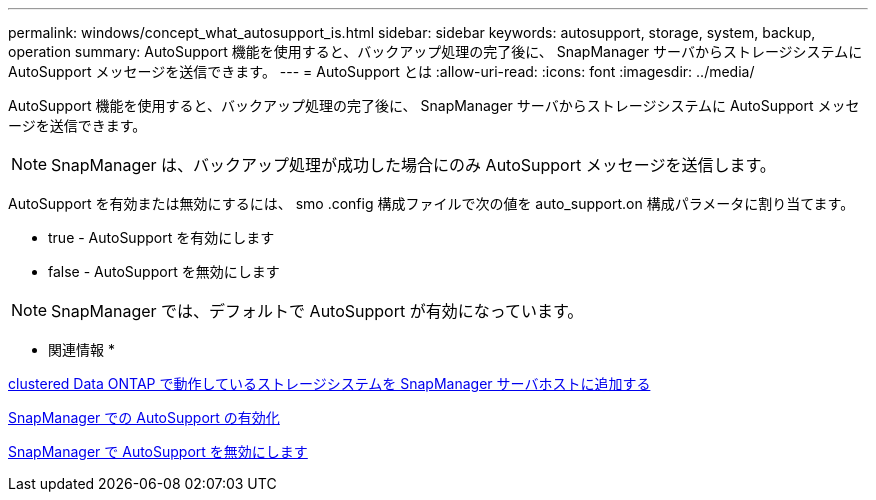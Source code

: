 ---
permalink: windows/concept_what_autosupport_is.html 
sidebar: sidebar 
keywords: autosupport, storage, system, backup, operation 
summary: AutoSupport 機能を使用すると、バックアップ処理の完了後に、 SnapManager サーバからストレージシステムに AutoSupport メッセージを送信できます。 
---
= AutoSupport とは
:allow-uri-read: 
:icons: font
:imagesdir: ../media/


[role="lead"]
AutoSupport 機能を使用すると、バックアップ処理の完了後に、 SnapManager サーバからストレージシステムに AutoSupport メッセージを送信できます。


NOTE: SnapManager は、バックアップ処理が成功した場合にのみ AutoSupport メッセージを送信します。

AutoSupport を有効または無効にするには、 smo .config 構成ファイルで次の値を auto_support.on 構成パラメータに割り当てます。

* true - AutoSupport を有効にします
* false - AutoSupport を無効にします



NOTE: SnapManager では、デフォルトで AutoSupport が有効になっています。

* 関連情報 *

xref:task_adding_storage_systems_to_the_snapmanager_server_host.adoc[clustered Data ONTAP で動作しているストレージシステムを SnapManager サーバホストに追加する]

xref:task_enabling_autosupport_in_snapmanager.adoc[SnapManager での AutoSupport の有効化]

xref:task_disabling_autosupport_in_snapmanager.adoc[SnapManager で AutoSupport を無効にします]
